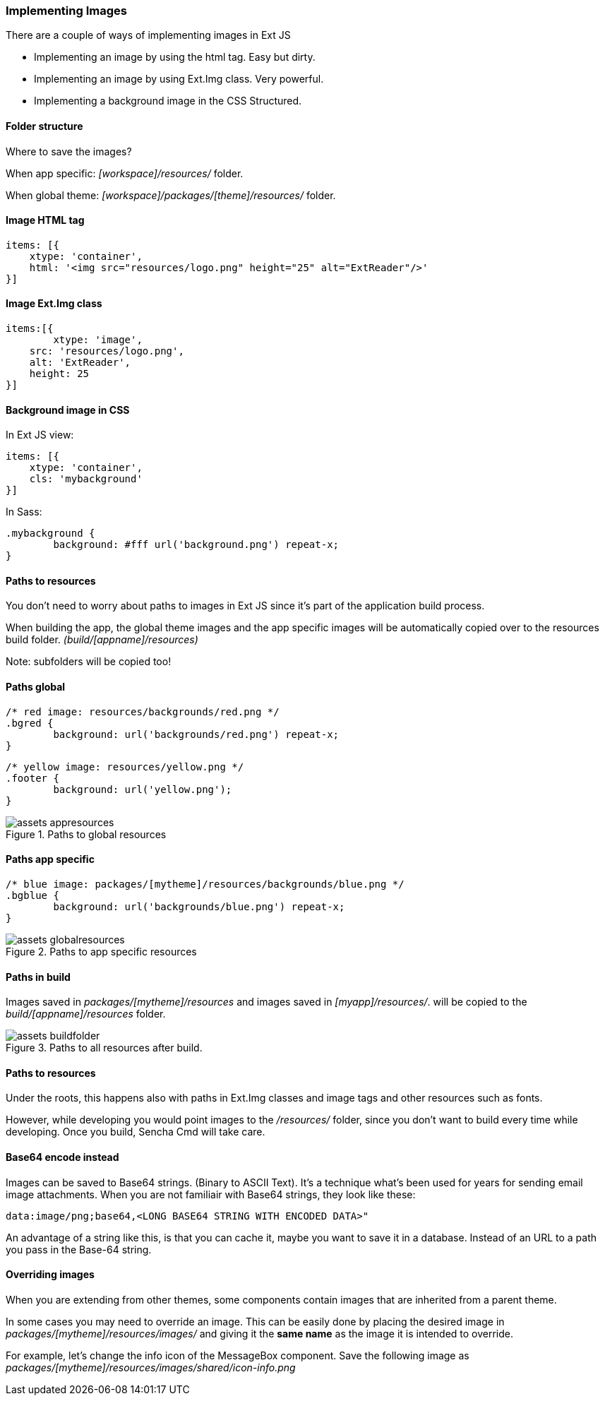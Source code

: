 === Implementing Images
.There are a couple of ways of implementing images in Ext JS

* Implementing an image by using the +html+ tag.
Easy but dirty. 
* Implementing an image by using +Ext.Img+ class.
Very powerful.
* Implementing a background image in the CSS
Structured.

==== Folder structure
Where to save the images?

When app specific:
_[workspace]/resources/_ folder.

When global theme:
_[workspace]/packages/[theme]/resources/_ folder.

==== Image HTML tag

[source, javascript]
----
items: [{
    xtype: 'container',
    html: '<img src="resources/logo.png" height="25" alt="ExtReader"/>'
}]
----

==== Image Ext.Img class

[source, javascript]
----
items:[{
	xtype: 'image',
    src: 'resources/logo.png',
    alt: 'ExtReader',
    height: 25
}]
----

==== Background image in CSS

.In Ext JS view:
[source, javascript]
----
items: [{
    xtype: 'container',
    cls: 'mybackground'
}]
----

.In Sass:
[source, javascript]
----
.mybackground {
	background: #fff url('background.png') repeat-x;
}
----

==== Paths to resources

You don't need to worry about paths to images in Ext JS since it's part of the application build process.

When building the app, the global theme images and the app specific images will be automatically copied over to the resources build folder. _(build/[appname]/resources)_

Note: subfolders will be copied too!

==== Paths global

[source, javascript]
----
/* red image: resources/backgrounds/red.png */
.bgred {
	background: url('backgrounds/red.png') repeat-x;
}
----

[source, javascript]
----
/* yellow image: resources/yellow.png */
.footer {
	background: url('yellow.png');
}
----

[[assets_1]]
.Paths to global resources
image::resources/images/assets_appresources.png[scale="75"]

==== Paths app specific

[source, javascript]
----
/* blue image: packages/[mytheme]/resources/backgrounds/blue.png */
.bgblue {
	background: url('backgrounds/blue.png') repeat-x;
}
----

[[assets_2]]
.Paths to app specific resources
image::resources/images/assets_globalresources.png[scale="75"]

==== Paths in build

Images saved in _packages/[mytheme]/resources_
and images saved in _[myapp]/resources/_.
will be copied to the _build/[appname]/resources_ folder.

[[assets_3]]
.Paths to all resources after build.
image::resources/images/assets_buildfolder.png[scale="75"]

==== Paths to resources

Under the roots, this happens also with paths in +Ext.Img+ classes and image tags and other resources such as fonts.

However, while developing you would point images to the _/resources/_ folder, since you don't want to build every time while developing.
Once you build, Sencha Cmd will take care.

==== Base64 encode instead
Images can be saved to Base64 strings. (Binary to ASCII Text). 
It's a technique what's been used for years for sending email 
image attachments. When you are not familiair with Base64 strings, they look like these:

[source, javascript]
----
data:image/png;base64,<LONG BASE64 STRING WITH ENCODED DATA>"
----

An advantage of a string like this, is that you can cache it,
maybe you want to save it in a database.
Instead of an URL to a path you pass in the Base-64 string.

==== Overriding images
When you are extending from other themes, some components contain images that are
inherited from a parent theme.

In some cases you may need to override an image. This can be easily done by placing the desired image in _packages/[mytheme]/resources/images/_ and giving it the *same name* as the image it is intended to override. 

For example, let's change the info icon of the MessageBox component. Save the following image as _packages/[mytheme]/resources/images/shared/icon-info.png_
